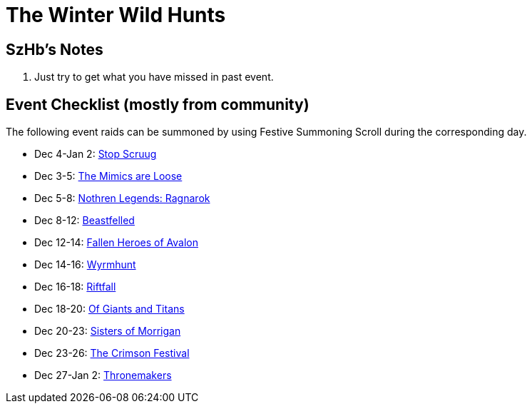 = The Winter Wild Hunts
:page-role: -toc

== SzHb’s Notes

. Just try to get what you have missed in past event.

== Event Checklist (mostly from community)

The following event raids can be summoned by using Festive Summoning Scroll during the corresponding day.

* Dec 4-Jan 2: xref:event/scruug.adoc[Stop Scruug]
* Dec 3-5: xref:event/mimic.adoc[The Mimics are Loose]
* Dec 5-8: xref:event/ragnarok.adoc[Nothren Legends: Ragnarok]
* Dec 8-12: xref:event/kerberos.adoc[Beastfelled]
* Dec 12-14: xref:event/avalon.adoc[Fallen Heroes of Avalon]
* Dec 14-16: xref:event/wyrm.adoc[Wyrmhunt]
* Dec 16-18: xref:event/riftfall.adoc[Riftfall]
* Dec 18-20: xref:event/giants.adoc[Of Giants and Titans]
* Dec 20-23: xref:event/morrigan.adoc[Sisters of Morrigan]
* Dec 23-26: xref:event/crimson.adoc[The Crimson Festival]
* Dec 27-Jan 2: xref:event/thronemakers.adoc[Thronemakers]
